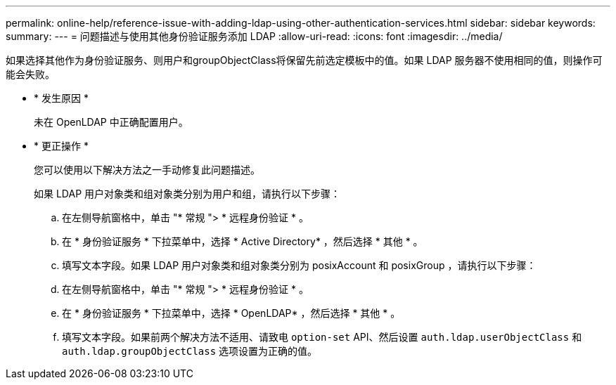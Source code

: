 ---
permalink: online-help/reference-issue-with-adding-ldap-using-other-authentication-services.html 
sidebar: sidebar 
keywords:  
summary:  
---
= 问题描述与使用其他身份验证服务添加 LDAP
:allow-uri-read: 
:icons: font
:imagesdir: ../media/


[role="lead"]
如果选择其他作为身份验证服务、则用户和groupObjectClass将保留先前选定模板中的值。如果 LDAP 服务器不使用相同的值，则操作可能会失败。

* * 发生原因 *
+
未在 OpenLDAP 中正确配置用户。

* * 更正操作 *
+
您可以使用以下解决方法之一手动修复此问题描述。

+
如果 LDAP 用户对象类和组对象类分别为用户和组，请执行以下步骤：

+
.. 在左侧导航窗格中，单击 "* 常规 "> * 远程身份验证 * 。
.. 在 * 身份验证服务 * 下拉菜单中，选择 * Active Directory* ，然后选择 * 其他 * 。
.. 填写文本字段。如果 LDAP 用户对象类和组对象类分别为 posixAccount 和 posixGroup ，请执行以下步骤：
.. 在左侧导航窗格中，单击 "* 常规 "> * 远程身份验证 * 。
.. 在 * 身份验证服务 * 下拉菜单中，选择 * OpenLDAP* ，然后选择 * 其他 * 。
.. 填写文本字段。如果前两个解决方法不适用、请致电 `option-set` API、然后设置 `auth.ldap.userObjectClass` 和 `auth.ldap.groupObjectClass` 选项设置为正确的值。



